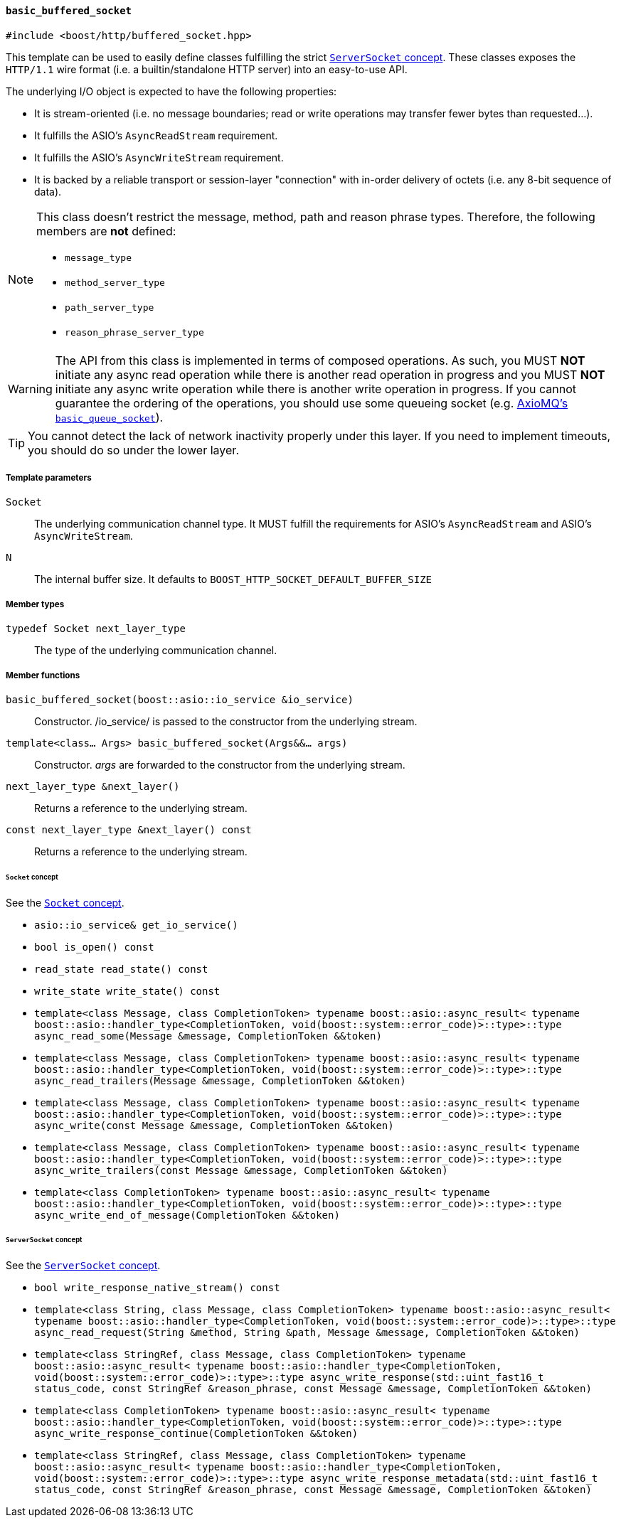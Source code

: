[[basic_buffered_socket]]
==== `basic_buffered_socket`

[source,cpp]
----
#include <boost/http/buffered_socket.hpp>
----

This template can be used to easily define classes fulfilling the strict
<<server_socket_concept,`ServerSocket` concept>>. These classes exposes the
`HTTP/1.1` wire format (i.e. a builtin/standalone HTTP server) into an
easy-to-use API.

The underlying I/O object is expected to have the following properties:

* It is stream-oriented (i.e. no message boundaries; read or write operations
  may transfer fewer bytes than requested...).
* It fulfills the ASIO's `AsyncReadStream` requirement.
* It fulfills the ASIO's `AsyncWriteStream` requirement.
* It is backed by a reliable transport or session-layer "connection" with
  in-order delivery of octets (i.e. any 8-bit sequence of data).

[NOTE]
--
This class doesn't restrict the message, method, path and reason phrase types.
Therefore, the following members are *not* defined:

* `message_type`
* `method_server_type`
* `path_server_type`
* `reason_phrase_server_type`
--

WARNING: The API from this class is implemented in terms of composed
operations. As such, you MUST *NOT* initiate any async read operation while
there is another read operation in progress and you MUST *NOT* initiate any
async write operation while there is another write operation in progress. If you
cannot guarantee the ordering of the operations, you should use some queueing
socket (e.g.
http://sourceforge.net/p/axiomq/code/ci/master/tree/include/axiomq/basic_queue_socket.hpp[
AxioMQ's `basic_queue_socket`]).

TIP: You cannot detect the lack of network inactivity properly under this
layer. If you need to implement timeouts, you should do so under the lower
layer.

===== Template parameters

`Socket`::

  The underlying communication channel type. It MUST fulfill the requirements
  for ASIO's `AsyncReadStream` and ASIO's `AsyncWriteStream`.

`N`::

  The internal buffer size. It defaults to
  `BOOST_HTTP_SOCKET_DEFAULT_BUFFER_SIZE`

===== Member types

`typedef Socket next_layer_type`::

  The type of the underlying communication channel.

===== Member functions

`basic_buffered_socket(boost::asio::io_service &io_service)`::

  Constructor. /io_service/ is passed to the constructor from the underlying
  stream.

`template<class... Args> basic_buffered_socket(Args&&... args)`::

  Constructor. _args_ are forwarded to the constructor from the underlying
  stream.

`next_layer_type &next_layer()`::

  Returns a reference to the underlying stream.

`const next_layer_type &next_layer() const`::

  Returns a reference to the underlying stream.

====== `Socket` concept

See the <<socket_concept,`Socket` concept>>.

* `asio::io_service& get_io_service()`
* `bool is_open() const`
* `read_state read_state() const`
* `write_state write_state() const`
* `template<class Message, class CompletionToken>
  typename boost::asio::async_result<
      typename boost::asio::handler_type<CompletionToken,
                                  void(boost::system::error_code)>::type>::type
  async_read_some(Message &message, CompletionToken &&token)`
* `template<class Message, class CompletionToken>
  typename boost::asio::async_result<
      typename boost::asio::handler_type<CompletionToken,
                                  void(boost::system::error_code)>::type>::type
  async_read_trailers(Message &message, CompletionToken &&token)`
* `template<class Message, class CompletionToken>
  typename boost::asio::async_result<
      typename boost::asio::handler_type<CompletionToken,
                                  void(boost::system::error_code)>::type>::type
  async_write(const Message &message, CompletionToken &&token)`
* `template<class Message, class CompletionToken>
  typename boost::asio::async_result<
      typename boost::asio::handler_type<CompletionToken,
                                  void(boost::system::error_code)>::type>::type
  async_write_trailers(const Message &message, CompletionToken &&token)`
* `template<class CompletionToken>
  typename boost::asio::async_result<
      typename boost::asio::handler_type<CompletionToken,
                                  void(boost::system::error_code)>::type>::type
  async_write_end_of_message(CompletionToken &&token)`

====== `ServerSocket` concept

See the <<server_socket_concept,`ServerSocket` concept>>.

* `bool write_response_native_stream() const`
* `template<class String, class Message, class CompletionToken>
  typename boost::asio::async_result<
      typename boost::asio::handler_type<CompletionToken,
                                  void(boost::system::error_code)>::type>::type
  async_read_request(String &method, String &path, Message &message,
                     CompletionToken &&token)`
* `template<class StringRef, class Message, class CompletionToken>
  typename boost::asio::async_result<
      typename boost::asio::handler_type<CompletionToken,
                                  void(boost::system::error_code)>::type>::type
  async_write_response(std::uint_fast16_t status_code,
                       const StringRef &reason_phrase, const Message &message,
                       CompletionToken &&token)`
* `template<class CompletionToken>
  typename boost::asio::async_result<
      typename boost::asio::handler_type<CompletionToken,
                                  void(boost::system::error_code)>::type>::type
  async_write_response_continue(CompletionToken &&token)`
* `template<class StringRef, class Message, class CompletionToken>
  typename boost::asio::async_result<
      typename boost::asio::handler_type<CompletionToken,
                                  void(boost::system::error_code)>::type>::type
  async_write_response_metadata(std::uint_fast16_t status_code,
                                const StringRef &reason_phrase,
                                const Message &message,
                                CompletionToken &&token)`
